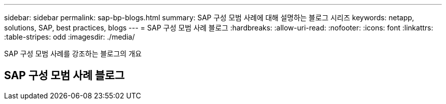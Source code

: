 ---
sidebar: sidebar 
permalink: sap-bp-blogs.html 
summary: SAP 구성 모범 사례에 대해 설명하는 블로그 시리즈 
keywords: netapp, solutions, SAP, best practices, blogs 
---
= SAP 구성 모범 사례 블로그
:hardbreaks:
:allow-uri-read: 
:nofooter: 
:icons: font
:linkattrs: 
:table-stripes: odd
:imagesdir: ./media/


[role="lead"]
SAP 구성 모범 사례를 강조하는 블로그의 개요



== SAP 구성 모범 사례 블로그

